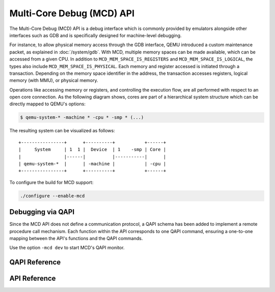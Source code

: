 ..
   Copyright (c) 2025 Lauterbach GmbH
   SPDX-License-Identifier: GPL-2.0-or-later


==========================
Multi-Core Debug (MCD) API
==========================

The Multi-Core Debug (MCD) API is a debug interface which is commonly provided
by emulators alongside other interfaces such as GDB and is specifically designed
for machine-level debugging.

For instance, to allow physical memory access through the GDB interface, QEMU
introduced a custom maintenance packet, as explained in :doc:`/system/gdb`.
With MCD, multiple memory spaces can be made available, which can be accessed
from a given CPU. In addition to ``MCD_MEM_SPACE_IS_REGISTERS`` and
``MCD_MEM_SPACE_IS_LOGICAL``, the types also include
``MCD_MEM_SPACE_IS_PHYSICAL``. Each memory and register accessed is initiated
through a transaction. Depending on the memory space identifier in the address,
the transaction accesses registers, logical memory (with MMU), or physical
memory.

Operations like accessing memory or registers, and controlling the execution
flow, are all performed with respect to an open core connection. As the
following diagram shows, cores are part of a hierarchical system structure which
can be directly mapped to QEMU's options:

.. code-block:: bash

  $ qemu-system-* -machine * -cpu * -smp * (...)

The resulting system can be visualized as follows::

    +----------------+      +----------+           +------+
    |     System     | 1  1 |  Device  | 1    -smp | Core |
    |                |------|          |-----------|      |
    | qemu-system-*  |      | -machine |           | -cpu |
    +----------------+      +----------+           +------+

To configure the build for MCD support:

.. code::

  ./configure --enable-mcd

Debugging via QAPI
------------------

Since the MCD API does not define a communication protocol, a QAPI schema
has been added to implement a remote procedure call mechanism.
Each function within the API corresponds to one QAPI command, ensuring a
one-to-one mapping between the API's functions and the QAPI commands.

Use the option ``-mcd dev`` to start MCD's QAPI monitor.

QAPI Reference
--------------

.. qapi-doc:: qapi/mcd.json

API Reference
-------------

.. kernel-doc:: mcd/mcd_api.h
